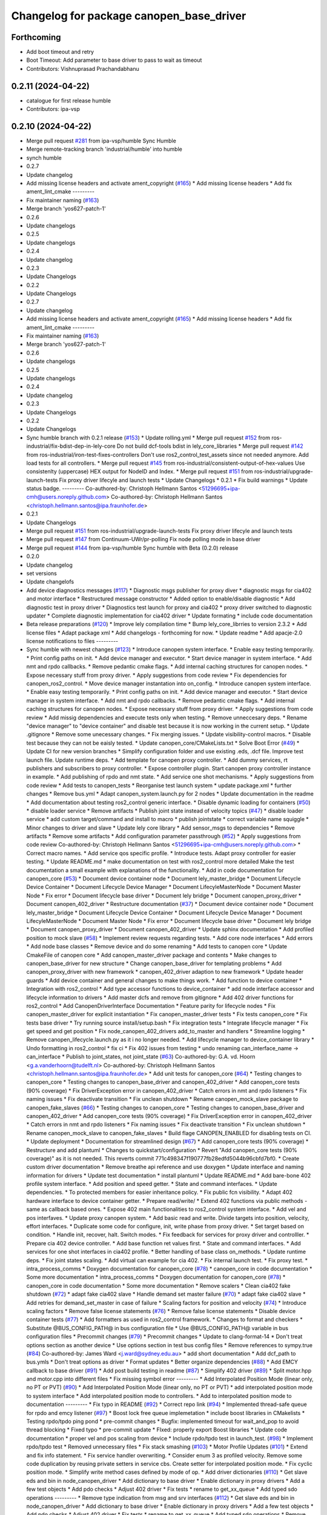 ^^^^^^^^^^^^^^^^^^^^^^^^^^^^^^^^^^^^^^^^^
Changelog for package canopen_base_driver
^^^^^^^^^^^^^^^^^^^^^^^^^^^^^^^^^^^^^^^^^

Forthcoming
-----------
* Add boot timeout and retry
* Boot Timeout: Add parameter to base driver to pass to wait as timeout
* Contributors: Vishnuprasad Prachandabhanu

0.2.11 (2024-04-22)
-------------------
* catalogue for first release humble
* Contributors: ipa-vsp

0.2.10 (2024-04-22)
-------------------
* Merge pull request `#281 <https://github.com/ros-industrial/ros2_canopen/issues/281>`_ from ipa-vsp/humble
  Sync Humble
* Merge remote-tracking branch 'industrial/humble' into humble
* synch humble
* 0.2.7
* Update changelog
* Add missing license headers and activate ament_copyright (`#165 <https://github.com/ros-industrial/ros2_canopen/issues/165>`_)
  * Add missing license headers
  * Add fix ament_lint_cmake
  ---------
* Fix maintainer naming (`#163 <https://github.com/ros-industrial/ros2_canopen/issues/163>`_)
* Merge branch 'yos627-patch-1'
* 0.2.6
* Update changelogs
* 0.2.5
* Update changelogs
* 0.2.4
* Update changelog
* 0.2.3
* Update Changelogs
* 0.2.2
* Update Changelogs
* 0.2.7
* Update changelog
* Add missing license headers and activate ament_copyright (`#165 <https://github.com/ros-industrial/ros2_canopen/issues/165>`_)
  * Add missing license headers
  * Add fix ament_lint_cmake
  ---------
* Fix maintainer naming (`#163 <https://github.com/ros-industrial/ros2_canopen/issues/163>`_)
* Merge branch 'yos627-patch-1'
* 0.2.6
* Update changelogs
* 0.2.5
* Update changelogs
* 0.2.4
* Update changelog
* 0.2.3
* Update Changelogs
* 0.2.2
* Update Changelogs
* Sync humble branch with 0.2.1 release  (`#153 <https://github.com/ros-industrial/ros2_canopen/issues/153>`_)
  * Update rolling.yml
  * Merge pull request `#152 <https://github.com/ros-industrial/ros2_canopen/issues/152>`_ from ros-industrial/fix-bdist-dep-in-lely-core
  Do not build dcf-tools bdist in lely_core_libraries
  * Merge pull request `#142 <https://github.com/ros-industrial/ros2_canopen/issues/142>`_ from ros-industrial/iron-test-fixes-controllers
  Don't use ros2_control_test_assets since not needed anymore. Add load tests for all controllers.
  * Merge pull request `#145 <https://github.com/ros-industrial/ros2_canopen/issues/145>`_ from ros-industrial/consistent-output-of-hex-values
  Use consistenlty (uppercase) HEX output for NodeID and Index.
  * Merge pull request `#151 <https://github.com/ros-industrial/ros2_canopen/issues/151>`_ from ros-industrial/upgrade-launch-tests
  Fix proxy driver lifecyle and launch tests
  * Update Changelogs
  * 0.2.1
  * Fix build warnings
  * Update status badge.
  ---------
  Co-authored-by: Christoph Hellmann Santos <51296695+ipa-cmh@users.noreply.github.com>
  Co-authored-by: Christoph Hellmann Santos <christoph.hellmann.santos@ipa.fraunhofer.de>
* 0.2.1
* Update Changelogs
* Merge pull request `#151 <https://github.com/ros-industrial/ros2_canopen/issues/151>`_ from ros-industrial/upgrade-launch-tests
  Fix proxy driver lifecyle and launch tests
* Merge pull request `#147 <https://github.com/ros-industrial/ros2_canopen/issues/147>`_ from Continuum-UWr/pr-polling
  Fix node polling mode in base driver
* Merge pull request `#144 <https://github.com/ros-industrial/ros2_canopen/issues/144>`_ from ipa-vsp/humble
  Sync humble with Beta (0.2.0) release
* 0.2.0
* Update changelog
* set versions
* Update changelofs
* Add device diagnostics messages (`#117 <https://github.com/ros-industrial/ros2_canopen/issues/117>`_)
  * Diagnostic msgs publisher for proxy diver
  * diagnostic msgs for cia402 and motor interface
  * Restructured message constructor
  * Added option to enable/disable diagnostic
  * Add diagnostic test in proxy driver
  * Diagnostics test launch for proxy and cia402
  * proxy driver switched to diagnostic updater
  * Complete diagnostic implementation for cia402  driver
  * Update formating
  * include code documentation
* Beta release preparations (`#120 <https://github.com/ros-industrial/ros2_canopen/issues/120>`_)
  * Improve lely compilation time
  * Bump lely_core_librries to version 2.3.2
  * Add license files
  * Adapt package xml
  * Add changelogs - forthcoming for now.
  * Update readme
  * Add apacje-2.0 license notifications to files
  ---------
* Sync humble with newest changes (`#123 <https://github.com/ros-industrial/ros2_canopen/issues/123>`_)
  * Introduce canopen system interface.
  * Enable easy testing temporarily.
  * Print config paths on init.
  * Add device manager and executor.
  * Start device manager in system interface.
  * Add nmt and rpdo callbacks.
  * Remove pedantic cmake flags.
  * Add internal caching structures for canopen nodes.
  * Expose necessary stuff from proxy driver.
  * Apply suggestions from code review
  * Fix dependencies for canopen_ros2_control.
  * Move device manager instantation into on_config.
  * Introduce canopen system interface.
  * Enable easy testing temporarily.
  * Print config paths on init.
  * Add device manager and executor.
  * Start device manager in system interface.
  * Add nmt and rpdo callbacks.
  * Remove pedantic cmake flags.
  * Add internal caching structures for canopen nodes.
  * Expose necessary stuff from proxy driver.
  * Apply suggestions from code review
  * Add missig dependencies and execute tests only when testing.
  * Remove unneccesary deps.
  * Rename "device manager" to "device container" and disable test because it is now working in the current setup.
  * Update .gitignore
  * Remove some unecessary changes.
  * Fix merging issues.
  * Update visibility-control macros.
  * Disable test because they can not be eaisly tested.
  * Update canopen_core/CMakeLists.txt
  * Solve Boot Error (`#49 <https://github.com/ros-industrial/ros2_canopen/issues/49>`_)
  * Update CI for new version branches
  * Simplify configuration folder and use existing .eds, .dcf file. Improve test launch file. Update runtime deps.
  * Add template for canopen proxy controller.
  * Add dummy services, rt publishers and subscribers to proxy controller.
  * Expose controller plugin. Start canopen proxy controller instance in example.
  * Add publishing of rpdo and nmt state.
  * Add service one shot mechanisms.
  * Apply suggestions from code review
  * Add tests to canopen_tests
  * Reorganise test launch system
  * update package.xml
  * further changes
  * Remove bus.yml
  * Adapt canopen_system.launch.py for 2 nodes
  * Update documentation in the readme
  * Add documentation about testing ros2_control generic interface.
  * Disable dynamic loading for containers (`#50 <https://github.com/ros-industrial/ros2_canopen/issues/50>`_)
  * disable loader service
  * Remove artifacts
  * Publish joint state instead of velocity topics (`#47 <https://github.com/ros-industrial/ros2_canopen/issues/47>`_)
  * disable loader service
  * add custom target/command and install to macro
  * publish jointstate
  * correct variable name squiggle
  * Minor changes to driver and slave
  * Update lely core library
  * Add sensor_msgs to dependencies
  * Remove artifacts
  * Remove some artifacts
  * Add configuration parameter passthrough (`#52 <https://github.com/ros-industrial/ros2_canopen/issues/52>`_)
  * Apply suggestions from code review
  Co-authored-by: Christoph Hellmann Santos <51296695+ipa-cmh@users.noreply.github.com>
  * Correct macro names.
  * Add service qos specific profile.
  * Introduce tests. Adapt proxy controller for easier testing.
  * Update README.md
  * make documentation on test with ros2_control more detailed
  Make the test documentation a small example with explanations of the functionality.
  * Add in code documentation for canopen_core (`#53 <https://github.com/ros-industrial/ros2_canopen/issues/53>`_)
  * Document device container node
  * Document lely_master_bridge
  * Document Lifecycle Device Container
  * Document Lifecycle Device Manager
  * Document LifecyleMasterNode
  * Document Master Node
  * Fix error
  * Document lifecycle base driver
  * Document lely bridge
  * Document canopen_proxy_driver
  * Document canopen_402_driver
  * Restructure documentation (`#37 <https://github.com/ros-industrial/ros2_canopen/issues/37>`_)
  * Document device container node
  * Document lely_master_bridge
  * Document Lifecycle Device Container
  * Document Lifecycle Device Manager
  * Document LifecyleMasterNode
  * Document Master Node
  * Fix error
  * Document lifecycle base driver
  * Document lely bridge
  * Document canopen_proxy_driver
  * Document canopen_402_driver
  * Update sphinx documentation
  * Add profiled position to mock slave (`#58 <https://github.com/ros-industrial/ros2_canopen/issues/58>`_)
  * Implement review requests regarding tests.
  * Add core node interfaces
  * Add errors
  * Add node base classes
  * Remove device and do some renaming
  * Add tests to canopen core
  * Update CmakeFile of canopen core
  * Add canopen_master_driver package and contents
  * Make changes to canopen_base_driver for new structure
  * Change canopen_base_driver for templating problems
  * Add canopen_proxy_driver with new framework
  * canopen_402_driver adaption to new framework
  * Update header guards
  * Add device container and general changes to make things work.
  * Add function to device container
  * Integration with ros2_control
  * Add type accessor functions to device_container
  * add node interface accessor  and lifecycle information to drivers
  * Add master dcfs and remove from gitignore
  * Add 402 driver functions for ros2_control
  * Add CanopenDriverInterface Documentation
  * Feature parity for lifecycle nodes
  * Fix canopen_master_driver for explicit instantiation
  * Fix canopen_master_driver tests
  * Fix tests canopen_core
  * Fix tests base driver
  * Try running source install/setup.bash
  * Fix integration tests
  * Integrate lifecycle manager
  * Fix get speed and get position
  * Fix node_canopen_402_drivers add_to_master and handlers
  * Streamline logging
  * Remove canopen_lifecycle.launch.py as it i no longer needed.
  * Add lifecycle manager to device_container library
  * Undo formatting in ros2_control
  * fix ci
  * Fix 402 issues from testing
  * undo renaming can_interface_name -> can_interface
  * Publish to joint_states, not joint_state (`#63 <https://github.com/ros-industrial/ros2_canopen/issues/63>`_)
  Co-authored-by: G.A. vd. Hoorn <g.a.vanderhoorn@tudelft.nl>
  Co-authored-by: Christoph Hellmann Santos <christoph.hellmann.santos@ipa.fraunhofer.de>
  * Add unit tests for canopen_core (`#64 <https://github.com/ros-industrial/ros2_canopen/issues/64>`_)
  * Testing changes to canopen_core
  * Testing changes to canopen_base_driver and canopen_402_driver
  * Add canopen_core tests (90% coverage)
  * Fix DriverException error in canopen_402_driver
  * Catch errors in nmt and rpdo listeners
  * Fix naming issues
  * Fix deactivate transition
  * Fix unclean shutdown
  * Rename canopen_mock_slave package to canopen_fake_slaves (`#66 <https://github.com/ros-industrial/ros2_canopen/issues/66>`_)
  * Testing changes to canopen_core
  * Testing changes to canopen_base_driver and canopen_402_driver
  * Add canopen_core tests (90% coverage)
  * Fix DriverException error in canopen_402_driver
  * Catch errors in nmt and rpdo listeners
  * Fix naming issues
  * Fix deactivate transition
  * Fix unclean shutdown
  * Rename canopen_mock_slave to canopen_fake_slaves
  * Build flage CANOPEN_ENABLED for disabling tests on CI.
  * Update deployment
  * Documentation for streamlined design (`#67 <https://github.com/ros-industrial/ros2_canopen/issues/67>`_)
  * Add canopen_core tests (90% coverage)
  * Restructure and add plantuml
  * Changes to quickstart/configuration
  * Revert "Add canopen_core tests (90% coverage)" as it is not needed.
  This reverts commit 771c498347f190777fb28edfd5044b96cbfd7bf0.
  * Create custom driver documentation
  * Remove breathe api reference and use doxygen
  * Update interface and naming information for drivers
  * Update  test documentation
  * install plantuml
  * Update README.md
  * Add bare-bone 402 profile system interface.
  * Add position and speed getter.
  * State and command interfaces.
  * Update dependencies.
  * To protected members for easier inheritance policy.
  * Fix public fcn visibility.
  * Adapt 402 hardware interface to device container getter.
  * Prepare read/write/
  * Extend 402 functions via public methods - same as callback based ones.
  * Expose 402 main functionalities to ros2_control system interface.
  * Add vel and pos interfaves.
  * Update proxy canopen system.
  * Add basic read and write. Divide targets into position, velocity, effort interfaces.
  * Duplicate some code for configure, init, write phase from proxy driver.
  * Set target based on condition.
  * Handle init, recover, halt. Switch modes.
  * Fix feedback for services for proxy driver and controlller.
  * Prepare cia 402 device controller.
  * Add base function ret values first.
  * State and command interfaces.
  * Add services for one shot interfaces in cia402 profile.
  * Better handling of base class on_methods.
  * Update runtime deps.
  * Fix joint states scaling.
  * Add virtual can example for cia 402.
  * Fix internal launch test.
  * Fix proxy test.
  * intra_process_comms
  * Doxygen documentation for canopen_core (`#78 <https://github.com/ros-industrial/ros2_canopen/issues/78>`_)
  * canopen_core in code documentation
  * Some more documentation
  * intra_process_comms
  * Doxygen documentation for canopen_core (`#78 <https://github.com/ros-industrial/ros2_canopen/issues/78>`_)
  * canopen_core in code documentation
  * Some more documentation
  * Remove scalers
  * Clean cia402 fake shutdown (`#72 <https://github.com/ros-industrial/ros2_canopen/issues/72>`_)
  * adapt fake cia402 slave
  * Handle demand set master failure (`#70 <https://github.com/ros-industrial/ros2_canopen/issues/70>`_)
  * adapt fake cia402 slave
  * Add retries for demand_set_master in case of failure
  * Scaling factors for position and velocity (`#74 <https://github.com/ros-industrial/ros2_canopen/issues/74>`_)
  * Introduce scaling factors
  * Remove false license statements (`#76 <https://github.com/ros-industrial/ros2_canopen/issues/76>`_)
  * Remove false license statements
  * Disable device container tests (`#77 <https://github.com/ros-industrial/ros2_canopen/issues/77>`_)
  * Add formatters as used in ros2_control framework.
  * Changes to format and checkers
  * Substitute @BUS_CONFIG_PATH@ in bus configuration file
  * Use @BUS_CONFIG_PATH@ variable in bus configuration files
  * Precommit changes (`#79 <https://github.com/ros-industrial/ros2_canopen/issues/79>`_)
  * Precommit changes
  * Update to clang-format-14
  * Don't treat options section as another device
  * Use options section in test bus config files
  * Remove references to sympy.true (`#84 <https://github.com/ros-industrial/ros2_canopen/issues/84>`_)
  Co-authored-by: James Ward <j.ward@sydney.edu.au>
  * add short documentation
  * Add dcf_path to bus.ymls
  * Don't treat options as driver
  * Format updates
  * Better organize dependencies (`#88 <https://github.com/ros-industrial/ros2_canopen/issues/88>`_)
  * Add EMCY callback to base driver (`#91 <https://github.com/ros-industrial/ros2_canopen/issues/91>`_)
  * Add post build testing in readme (`#87 <https://github.com/ros-industrial/ros2_canopen/issues/87>`_)
  * Simplify 402 driver (`#89 <https://github.com/ros-industrial/ros2_canopen/issues/89>`_)
  * Split motor.hpp and motor.cpp into different files
  * Fix missing symbol error
  ---------
  * Add Interpolated Position Mode (linear only, no PT or PVT) (`#90 <https://github.com/ros-industrial/ros2_canopen/issues/90>`_)
  * Add Interpolated Position Mode (linear only, no PT or PVT)
  * add interpolated position mode to system interface
  * Add interpolated position mode to controllers.
  * Add to interpolated position mode to documentation
  ---------
  * Fix typo in README (`#92 <https://github.com/ros-industrial/ros2_canopen/issues/92>`_)
  * Correct repo link (`#94 <https://github.com/ros-industrial/ros2_canopen/issues/94>`_)
  * Implemented thread-safe queue for rpdo and emcy listener (`#97 <https://github.com/ros-industrial/ros2_canopen/issues/97>`_)
  * Boost lock free queue implemetation
  * include boost libraries in CMakelists
  * Testing rpdo/tpdo ping pond
  * pre-commit changes
  * Bugfix: implemented timeout for wait_and_pop to avoid thread blocking
  * Fixed typo
  * pre-commit update
  * FIxed: properly export Boost libraries
  * Update code documentation
  * proper vel and pos scaling from device
  * Include rpdo/tpdo test in launch_test. (`#98 <https://github.com/ros-industrial/ros2_canopen/issues/98>`_)
  * Implement rpdo/tpdo test
  * Removed unnecessary files
  * Fix stack smashing (`#103 <https://github.com/ros-industrial/ros2_canopen/issues/103>`_)
  * Motor Profile Updates (`#101 <https://github.com/ros-industrial/ros2_canopen/issues/101>`_)
  * Extend and fix info statement.
  * Fix service handler overwriting.
  * Consider enum 3 as profiled velocity. Remove some code duplication by reusing private setters in service cbs. Create setter for interpolated position mode.
  * Fix cyclic position mode.
  * Simplify write method cases defined by mode of op.
  * Add driver dictionaries (`#110 <https://github.com/ros-industrial/ros2_canopen/issues/110>`_)
  * Get slave eds and bin in node_canopen_driver
  * Add dictionary to base driver
  * Enable dictionary in proxy drivers
  * Add a few test objects
  * Add pdo checks
  * Adjust 402 driver
  * Fix tests
  * rename to get_xx_queue
  * Add typed sdo operations
  ---------
  * Remove type indication from msg and srv interfaces (`#112 <https://github.com/ros-industrial/ros2_canopen/issues/112>`_)
  * Get slave eds and bin in node_canopen_driver
  * Add dictionary to base driver
  * Enable dictionary in proxy drivers
  * Add a few test objects
  * Add pdo checks
  * Adjust 402 driver
  * Fix tests
  * rename to get_xx_queue
  * Add typed sdo operations
  * Remove object datatype where possible
  ---------
  * Reduce processor load (`#111 <https://github.com/ros-industrial/ros2_canopen/issues/111>`_)
  * Get slave eds and bin in node_canopen_driver
  * Add dictionary to base driver
  * Enable dictionary in proxy drivers
  * Add a few test objects
  * Add pdo checks
  * Adjust 402 driver
  * Fix tests
  * rename to get_xx_queue
  * Add typed sdo operations
  * Remove object datatype where possible
  * Add plain operation mode setting + switchingstate
  * Add robot system interface
  * Add robot system controller
  * Add robot_system_tests
  * Add a bit of documentation
  * Add in code documentation
  * Fix bug
  * Add examples section
  * Fix set_target for interpolated mode
  * Switch to rclcpp::sleep_for
  * Fix initialization for state and command interface variables
  * Add remade robot system interfce
  * Add copyright info
  * Fix missing return statement
  * processing behavior improvement
  * Minor changes to make things work
  * Add poll_timer_callback
  * Fix format
  * Add polling mode variable for config.
  ---------
  Co-authored-by: Vishnuprasad Prachandabhanu <vishnu.pbhat93@gmail.com>
  * Robot system interface (`#113 <https://github.com/ros-industrial/ros2_canopen/issues/113>`_)
  * Get slave eds and bin in node_canopen_driver
  * Add dictionary to base driver
  * Enable dictionary in proxy drivers
  * Add a few test objects
  * Add pdo checks
  * Adjust 402 driver
  * Fix tests
  * rename to get_xx_queue
  * Add typed sdo operations
  * Remove object datatype where possible
  * Add plain operation mode setting + switchingstate
  * Add robot system interface
  * Add robot system controller
  * Add robot_system_tests
  * Add a bit of documentation
  * Add in code documentation
  * Fix bug
  * Add examples section
  * Fix set_target for interpolated mode
  * Switch to rclcpp::sleep_for
  * Fix initialization for state and command interface variables
  * Add remade robot system interfce
  * Add copyright info
  * Fix missing return statement
  * processing behavior improvement
  * Minor changes to make things work
  * Add poll_timer_callback
  * Fix format
  * Add polling mode variable for config.
  ---------
  Co-authored-by: Vishnuprasad Prachandabhanu <vishnu.pbhat93@gmail.com>
  * Enable simplified bus.yml format (`#115 <https://github.com/ros-industrial/ros2_canopen/issues/115>`_)
  * Get slave eds and bin in node_canopen_driver
  * Add dictionary to base driver
  * Enable dictionary in proxy drivers
  * Add a few test objects
  * Add pdo checks
  * Adjust 402 driver
  * Fix tests
  * rename to get_xx_queue
  * Add typed sdo operations
  * Remove object datatype where possible
  * Add plain operation mode setting + switchingstate
  * Add robot system interface
  * Add robot system controller
  * Add robot_system_tests
  * Add a bit of documentation
  * Add in code documentation
  * Fix bug
  * Add examples section
  * Fix set_target for interpolated mode
  * Switch to rclcpp::sleep_for
  * Fix initialization for state and command interface variables
  * Add remade robot system interfce
  * Add copyright info
  * Fix missing return statement
  * processing behavior improvement
  * Minor changes to make things work
  * Add poll_timer_callback
  * Fix format
  * Add polling mode variable for config.
  * Add cogen
  * Add example usage for cogen
  * Remove explicit path
  ---------
  Co-authored-by: Vishnuprasad Prachandabhanu <vishnu.pbhat93@gmail.com>
  * add dedicated documentation for humble, rolling and iron
  ---------
  Co-authored-by: Lovro <lovro.ivanov@gmail.com>
  Co-authored-by: Denis Štogl <denis@stogl.de>
  Co-authored-by: Denis Štogl <denis@stoglrobotics.de>
  Co-authored-by: Dr.-Ing. Denis Štogl <denis.stogl@stoglrobotics.de>
  Co-authored-by: G.A. vd. Hoorn <g.a.vanderhoorn@tudelft.nl>
  Co-authored-by: Błażej Sowa <bsowa123@gmail.com>
  Co-authored-by: James Ward <james@robomo.co>
  Co-authored-by: James Ward <j.ward@sydney.edu.au>
  Co-authored-by: Chris Schindlbeck <chris.schindlbeck@gmail.com>
  Co-authored-by: Vishnuprasad Prachandabhanu <32260301+ipa-vsp@users.noreply.github.com>
  Co-authored-by: Vishnuprasad Prachandabhanu <vishnu.pbhat93@gmail.com>
* Add lifecycle to service-based operation (`#34 <https://github.com/ros-industrial/ros2_canopen/issues/34>`_)
  * Add check if remote object already exists to avoid multiple objects with same target.
  * Renaming and changes to MasterNode
  * restrucutring for lifecycle support
  * changes to build
  * Add lifecycle to drivers, masters and add device manager
  * Add lifecycled operation canopen_core
  * Added non lifecycle stuff to canopen_core
  * Add lifecyle to canopen_base_driver
  * Add lifecycle to canopen_proxy_driver
  * restructured canopen_core for lifecycle support
  * restructured canopen_base_driver for lifecycle support
  * Restrucutured canopen_proxy_driver for lifecycle support
  * Restructured canopen_402_driver for lifecycle support
  * Add canopen_mock_slave add cia402 slave
  * add canopen_tests package for testing canopen stack
  * Disable linting for the moment and some foxy compat changes
  * Further changes for foxy compatability
* Configuration manager integration (`#14 <https://github.com/ros-industrial/ros2_canopen/issues/14>`_)
  * Add longer startup delay and test documentation
  * Add speed and position publisher
  * Create Configuration Manager
  * make MasterNode a component and add configuration manager functionalities
  * add configuration manager functionalities
  * add configuration manger functionalities
  * Add documentation for Configuration Manager
  * add info messages and documentation
  * update launch files and configuration fiels
  * add can_utils package
  * add info text
  * simplify dependencies
  * remove tests from can_utils
  * avoid tests for canopen_utils
  * changes info logging and adds nmt and sdo tests
  * add tests
  * remove launch_tests from cmake
* Merge branch 'licenses' into 'master'
  add licenses to each package
  See merge request ipa326/ros-industrial/ros2_canopen!22
* update package descriptions
* add licenses to each package
* Merge branch 'renaming' into 'master'
  Update package names to fit ROS2 naming rules better
  See merge request ipa326/ros-industrial/ros2_canopen!21
* rename packages to fit ROS2 conventions better
* Contributors: Christoph Hellmann Santos, Vishnuprasad Prachandabhanu, ipa-vsp
